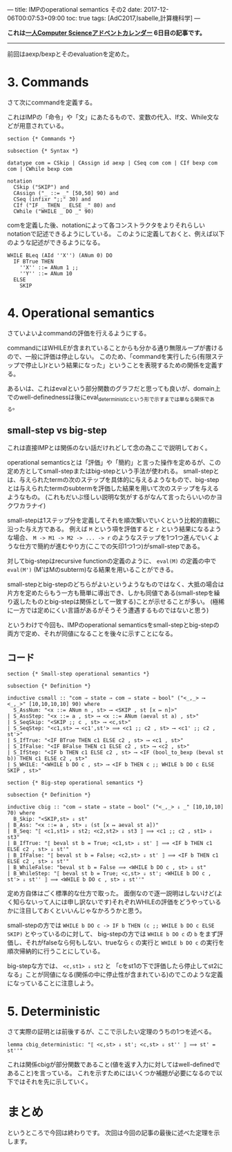 ---
title: IMPのoperational semantics その2
date: 2017-12-06T00:07:53+09:00
toc: true
tags: [AdC2017,Isabelle,計算機科学]
---

*これは[[https://qiita.com/advent-calendar/2017/myuon_myon_cs][一人Computer Scienceアドベントカレンダー]] 6日目の記事です。*

-----

前回はaexp/bexpとそのevaluationを定めた。

* 3. Commands

さて次にcommandを定義する。

これはIMPの「命令」や「文」にあたるもので、変数の代入、If文、While文などが用意されている。

#+BEGIN_SRC text
  section {* Commands *}

  subsection {* Syntax *}

  datatype com = CSkip | CAssign id aexp | CSeq com com | CIf bexp com com | CWhile bexp com

  notation
    CSkip ("SKIP") and
    CAssign ("_ ::= _" [50,50] 90) and
    CSeq (infixr ";;" 30) and
    CIf ("IF _ THEN _ ELSE _" 80) and
    CWhile ("WHILE _ DO _" 90)
#+END_SRC

comを定義した後、notationによって各コンストラクタをよりそれらしいnotationで記述できるようにしている。
このように定義しておくと、例えば以下のような記述ができるようになる。

#+BEGIN_SRC text
  WHILE BLeq (AId ''X'') (ANum 0) DO
    IF BTrue THEN
      ''X'' ::= ANum 1 ;;
      ''Y'' ::= ANum 10
    ELSE
      SKIP
#+END_SRC

* 4. Operational semantics

さていよいよcommandの評価を行えるようにする。

commandにはWHILEが含まれていることからも分かる通り無限ループが書けるので、一般に評価は停止しない。
このため、「commandを実行したら(有限ステップで停止し)rという結果になった」ということを表現するための関係を定義する。

あるいは、これはevalという部分関数のグラフだと思っても良いが、domain上でのwell-definednessは後にeval_deterministicという形で示すまでは単なる関係である。

** small-step vs big-step

これは直接IMPとは関係のない話だけれどして念の為ここで説明しておく。

operational semanticsとは「評価」や「簡約」と言った操作を定めるが、この定め方としてsmall-stepまたはbig-stepという手法が使われる。
small-stepとは、与えられたtermの次のステップを具体的に与えるようなもので、big-stepとは与えられたtermのsubtermを評価した結果を用いて次のステップを与えるようなもの。
(これもだいぶ怪しい説明な気がするがなんて言ったらいいのかヨクワカラナイ)

small-stepは1ステップ分を定義してそれを順次繋いでいくという比較的直観に沿った与え方である。
例えば ~M~ という項を評価すると ~r~ という結果になるような場合、 ~M -> M1 -> M2 -> ... -> r~ のようなステップを1つ1つ進んでいくような仕方で簡約が進むやり方(ここでの矢印1つ1つ)がsmall-stepである。

対してbig-stepはrecursive functionの定義のように、 ~eval(M)~ の定義の中で ~eval(M')~ (M'はMのsubterm)なる結果を用いることができる。

small-stepとbig-stepのどちらがよいというようなものではなく、大抵の場合は片方を定めたらもう一方も簡単に導出でき、しかも同値である(small-stepを繰り返したものとbig-stepは関係として一致する)ことが示せることが多い。
(極稀に一方では定めにくい言語があるがそうそう遭遇するものではないと思う)


というわけで今回も、IMPのoperational semanticsをsmall-stepとbig-stepの両方で定め、それが同値になることを後々に示すことになる。

** コード

#+BEGIN_SRC text
  section {* Small-step operational semantics *}

  subsection {* Definition *}

  inductive csmall :: "com ⇒ state ⇒ com ⇒ state ⇒ bool" ("<_,_> ⟶ <_,_>" [10,10,10,10] 90) where
    S_AssNum: "<x ::= ANum n , st> ⟶ <SKIP , st [x ↦ n]>"
  | S_AssStep: "<x ::= a , st> ⟶ <x ::= ANum (aeval st a) , st>"
  | S_SeqSkip: "<SKIP ;; c , st> ⟶ <c,st>"
  | S_SeqStep: "<c1,st> ⟶ <c1',st'> ⟹ <c1 ;; c2 , st> ⟶ <c1' ;; c2 , st'>"
  | S_IfTrue: "<IF BTrue THEN c1 ELSE c2 , st> ⟶ <c1 , st>"
  | S_IfFalse: "<IF BFalse THEN c1 ELSE c2 , st> ⟶ <c2 , st>"
  | S_IfStep: "<IF b THEN c1 ELSE c2 , st> ⟶ <IF (bool_to_bexp (beval st b)) THEN c1 ELSE c2 , st>"
  | S_WHILE: "<WHILE b DO c , st> ⟶ <IF b THEN c ;; WHILE b DO c ELSE SKIP , st>"

  section {* Big-step operational semantics *}

  subsection {* Definition *}

  inductive cbig :: "com ⇒ state ⇒ state ⇒ bool" ("<_,_> ⇓ _" [10,10,10] 70) where
    B_Skip: "<SKIP,st> ⇓ st"
  | B_Ass: "<x ::= a , st> ⇓ (st [x ↦ aeval st a])"
  | B_Seq: "⟦ <c1,st1> ⇓ st2; <c2,st2> ⇓ st3 ⟧ ⟹ <c1 ;; c2 , st1> ⇓ st3"
  | B_IfTrue: "⟦ beval st b = True; <c1,st> ⇓ st' ⟧ ⟹ <IF b THEN c1 ELSE c2 , st> ⇓ st'"
  | B_IfFalse: "⟦ beval st b = False; <c2,st> ⇓ st' ⟧ ⟹ <IF b THEN c1 ELSE c2 , st> ⇓ st'"
  | B_WhileFalse: "beval st b = False ⟹ <WHILE b DO c , st> ⇓ st"
  | B_WhileStep: "⟦ beval st b = True; <c,st> ⇓ st'; <WHILE b DO c , st'> ⇓ st'' ⟧ ⟹ <WHILE b DO c , st> ⇓ st''"
#+END_SRC

定め方自体はごく標準的な仕方で取った。
面倒なので逐一説明はしないけど(よく知らないって人には申し訳ないです)それぞれWHILEの評価をどうやっているかに注目しておくといいんじゃなかろうかと思う。

small-stepの方では ~WHILE b DO c -> IF b THEN (c ;; WHILE b DO c ELSE SKIP)~ とやっているのに対して、
big-stepの方では ~WHILE b DO c~ の ~b~ をまず評価し、それがfalseなら何もしない、trueなら ~c~ の実行と ~WHILE b DO c~ の実行を順次帰納的に行うことにしている。

big-stepな方では、 ~<c,st1> ⇓ st2~ と 「cをst1の下で評価したら停止してst2になる」ことが同値になる(関係の中に停止性が含まれている)のでこのような定義になっていることに注意しよう。


* 5. Deterministic

さて実際の証明とは前後するが、ここで示したい定理のうちの1つを述べる。

#+BEGIN_SRC text
  lemma cbig_deterministic: "⟦ <c,st> ⇓ st'; <c,st> ⇓ st'' ⟧ ⟹ st' = st''"
#+END_SRC

これは関係cbigが部分関数であること(値を返す入力に対してはwell-definedであること)を言っている。
これを示すためにはいくつか補題が必要になるので以下ではそれを先に示していく。


* まとめ

というところで今回は終わりです。
次回は今回の記事の最後に述べた定理を示します。

